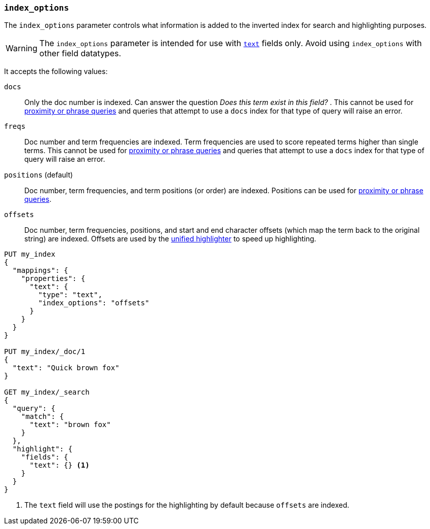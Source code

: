[[index-options]]
=== `index_options`

The `index_options` parameter controls what information is added to the
inverted index for search and highlighting purposes.

[WARNING]
====
The `index_options` parameter is intended for use with <<text,`text`>> fields
only. Avoid using `index_options` with other field datatypes.
====

It accepts the following values:

`docs`::
Only the doc number is indexed.  Can answer the question _Does this term
exist in this field?_ . This cannot be used for
<<query-dsl-match-query-phrase,proximity or phrase queries>> and queries
that attempt to use a `docs` index for that type of query will raise an error.

`freqs`::
Doc number and term frequencies are indexed.  Term frequencies are used to
score repeated terms higher than single terms. This cannot be used for
<<query-dsl-match-query-phrase,proximity or phrase queries>> and queries
that attempt to use a `docs` index for that type of query will raise an error.

`positions` (default)::
Doc number, term frequencies, and term positions (or order) are indexed.
Positions can be used for
<<query-dsl-match-query-phrase,proximity or phrase queries>>.

`offsets`::
Doc number, term frequencies, positions, and start and end character
offsets (which map the term back to the original string) are indexed.
Offsets are used by the <<unified-highlighter,unified highlighter>> to speed up highlighting.

[source,console]
--------------------------------------------------
PUT my_index
{
  "mappings": {
    "properties": {
      "text": {
        "type": "text",
        "index_options": "offsets"
      }
    }
  }
}

PUT my_index/_doc/1
{
  "text": "Quick brown fox"
}

GET my_index/_search
{
  "query": {
    "match": {
      "text": "brown fox"
    }
  },
  "highlight": {
    "fields": {
      "text": {} <1>
    }
  }
}
--------------------------------------------------

<1> The `text` field will use the postings for the highlighting by default because `offsets` are indexed.
